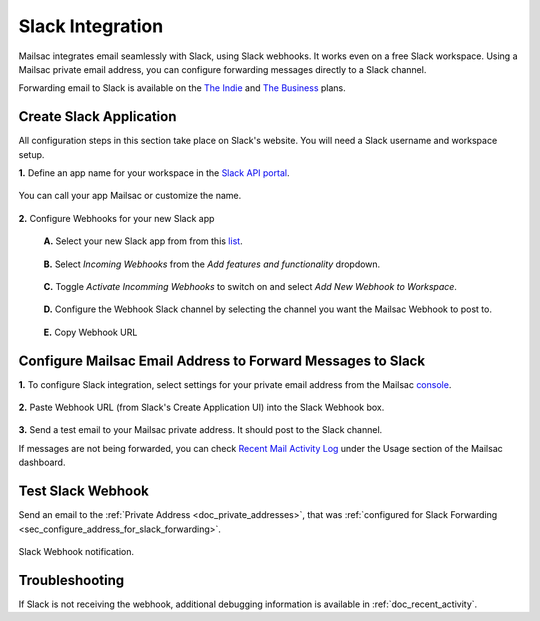 .. _doc_slack_webhook:

Slack Integration
=================

Mailsac integrates email seamlessly with Slack, using Slack webhooks. It works even
on a free Slack workspace. Using a Mailsac private email address, you can configure
forwarding messages directly to a Slack channel.

Forwarding email to Slack is available on
the `The Indie <https://mailsac.com/pricing>`_ and `The Business
<https://mailsac.com/pricing>`_ plans.

Create Slack Application
------------------------

All configuration steps in this section take place on Slack's website. You will
need a Slack username and workspace setup.

**1.** Define an app name for your workspace in the `Slack API
portal <https://api.slack.com/apps/new>`_.

.. figure:: create_slack_app.png
     :align: center
     :width: 400px

     You can call your app Mailsac or customize the name.

**2.** Configure Webhooks for your new Slack app

  **A.** Select your new Slack app from from this
  `list <https://api.slack.com/apps>`_.

  .. figure:: slack_select_app.png
       :align: center
       :width: 400px

  **B.** Select *Incoming Webhooks* from the *Add features and functionality*
  dropdown.

  .. figure:: slack_select_incomming_webhook.png
       :align: center
       :width: 400px

  **C.** Toggle *Activate Incomming Webhooks* to switch on and select *Add New
  Webhook to Workspace*.

  .. figure:: slack_activate_webhook.png
       :align: center
       :width: 400px

  **D.** Configure the Webhook Slack channel by selecting the channel you want
  the Mailsac Webhook to post to.

  .. figure:: slack_select_channel.png
       :align: center
       :width: 400px

  **E.** Copy Webhook URL

  .. figure:: slack_copy_webhook_url.png
       :align: center
       :width: 400px

.. _sec_configure_address_for_slack_forwarding:

Configure Mailsac Email Address to Forward Messages to Slack
------------------------------------------------------------

**1.** To configure Slack integration, select settings for your private email address from the Mailsac
`console <https://mailsac.com/addresses>`_.

.. figure:: slack_select_email.png
    :align: center
    :width: 400px

**2.** Paste Webhook URL (from Slack's Create Application UI) into the Slack Webhook box.

.. figure:: slack_webhook_input.png
    :align: center
    :width: 400px

**3.** Send a test email to your Mailsac private address. It should post to the Slack channel.

If messages are not being forwarded, you can check `Recent Mail Activity Log <https://mailsac.com/usage>`_ under the Usage
section of the Mailsac dashboard.

Test Slack Webhook
------------------

Send an email to the :ref:`Private Address <doc_private_addresses>`, that was
:ref:`configured for Slack Forwarding
<sec_configure_address_for_slack_forwarding>`.

.. code-block::
   :caption: Send test email using Mailsac's :ref:`doc_email_capture`.

   swaks --server capture.mailsac.com:5587 --to user1@mailsac.com \
       --from gwashington@whitehouse.gov --auth-user $MAILSAC_USERNAME \
       --auth-pass $MAILSAC_API_AKI


.. figure:: slack_webhook_received.png
   :align: center
   :width: 400px

   Slack Webhook notification.

Troubleshooting
---------------

If Slack is not receiving the webhook, additional debugging information is
available in :ref:`doc_recent_activity`.
